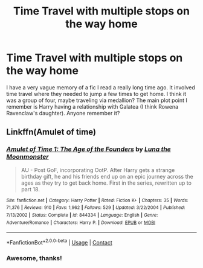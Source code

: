 #+TITLE: Time Travel with multiple stops on the way home

* Time Travel with multiple stops on the way home
:PROPERTIES:
:Author: CallieVollmond
:Score: 5
:DateUnix: 1603533035.0
:DateShort: 2020-Oct-24
:FlairText: What's That Fic?
:END:
I have a very vague memory of a fic I read a really long time ago. It involved time travel where they needed to jump a few times to get home. I think it was a group of four, maybe traveling via medallion? The main plot point I remember is Harry having a relationship with Galatea (I think Rowena Ravenclaw's daughter). Anyone remember it?


** Linkffn(Amulet of time)
:PROPERTIES:
:Author: random_reddit_user01
:Score: 2
:DateUnix: 1603557705.0
:DateShort: 2020-Oct-24
:END:

*** [[https://www.fanfiction.net/s/844334/1/][*/Amulet of Time 1: The Age of the Founders/*]] by [[https://www.fanfiction.net/u/180388/Luna-the-Moonmonster][/Luna the Moonmonster/]]

#+begin_quote
  AU - Post GoF, incorporating OotP. After Harry gets a strange birthday gift, he and his friends end up on an epic journey across the ages as they try to get back home. First in the series, rewritten up to part 18.
#+end_quote

^{/Site/:} ^{fanfiction.net} ^{*|*} ^{/Category/:} ^{Harry} ^{Potter} ^{*|*} ^{/Rated/:} ^{Fiction} ^{K+} ^{*|*} ^{/Chapters/:} ^{35} ^{*|*} ^{/Words/:} ^{71,376} ^{*|*} ^{/Reviews/:} ^{910} ^{*|*} ^{/Favs/:} ^{1,962} ^{*|*} ^{/Follows/:} ^{529} ^{*|*} ^{/Updated/:} ^{3/22/2004} ^{*|*} ^{/Published/:} ^{7/13/2002} ^{*|*} ^{/Status/:} ^{Complete} ^{*|*} ^{/id/:} ^{844334} ^{*|*} ^{/Language/:} ^{English} ^{*|*} ^{/Genre/:} ^{Adventure/Romance} ^{*|*} ^{/Characters/:} ^{Harry} ^{P.} ^{*|*} ^{/Download/:} ^{[[http://www.ff2ebook.com/old/ffn-bot/index.php?id=844334&source=ff&filetype=epub][EPUB]]} ^{or} ^{[[http://www.ff2ebook.com/old/ffn-bot/index.php?id=844334&source=ff&filetype=mobi][MOBI]]}

--------------

*FanfictionBot*^{2.0.0-beta} | [[https://github.com/FanfictionBot/reddit-ffn-bot/wiki/Usage][Usage]] | [[https://www.reddit.com/message/compose?to=tusing][Contact]]
:PROPERTIES:
:Author: FanfictionBot
:Score: 1
:DateUnix: 1603557733.0
:DateShort: 2020-Oct-24
:END:


*** Awesome, thanks!
:PROPERTIES:
:Author: CallieVollmond
:Score: 1
:DateUnix: 1603578240.0
:DateShort: 2020-Oct-25
:END:
